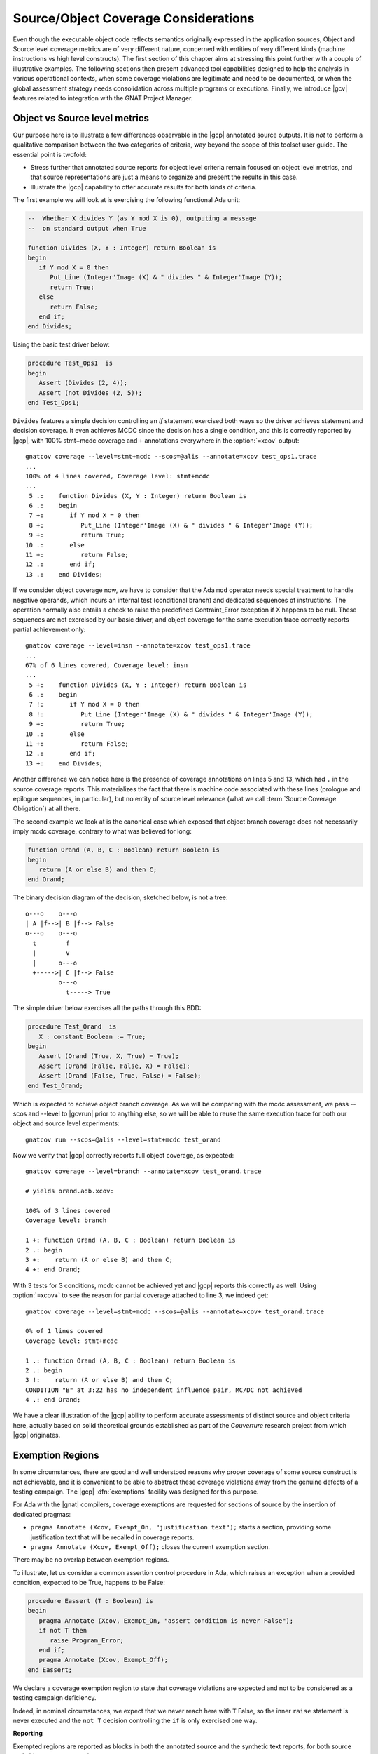*************************************
Source/Object Coverage Considerations
*************************************

Even though the executable object code reflects semantics originally expressed
in the application sources, Object and Source level coverage metrics are of
very different nature, concerned with entities of very different kinds
(machine instructions vs high level constructs). The first section of this
chapter aims at stressing this point further with a couple of illustrative
examples. The following sections then present advanced tool capabilities
designed to help the analysis in various operational contexts, when some
coverage violations are legitimate and need to be documented, or when the
global assessment strategy needs consolidation across multiple programs or
executions. Finally, we introduce |gcv| features related to integration
with the GNAT Project Manager.

.. _osmetrics:

Object vs Source level metrics
==============================

Our purpose here is to illustrate a few differences observable in the |gcp|
annotated source outputs. It is *not* to perform a qualitative comparison
between the two categories of criteria, way beyond the scope of this toolset
user guide. The essential point is twofold:

- Stress further that annotated source reports for object level criteria
  remain focused on object level metrics, and that source representations are
  just a means to organize and present the results in this case.

- Illustrate the |gcp| capability to offer accurate results for both kinds of
  criteria.

The first example we will look at is exercising the following functional
Ada unit:

.. code-block:: ada

   --  Whether X divides Y (as Y mod X is 0), outputing a message
   --  on standard output when True

   function Divides (X, Y : Integer) return Boolean is
   begin
      if Y mod X = 0 then
         Put_Line (Integer'Image (X) & " divides " & Integer'Image (Y));
         return True;
      else
         return False;
      end if;
   end Divides;

Using the basic test driver below:

.. code-block:: ada

   procedure Test_Ops1  is
   begin
      Assert (Divides (2, 4));
      Assert (not Divides (2, 5));
   end Test_Ops1;

``Divides`` features a simple decision controlling an *if* statement exercised
both ways so the driver achieves statement and decision coverage. It even
achieves MCDC since the decision has a single condition, and this is correctly
reported by |gcp|, with 100% stmt+mcdc coverage and ``+`` annotations
everywhere in the :option:`=xcov` output::

  gnatcov coverage --level=stmt+mcdc --scos=@alis --annotate=xcov test_ops1.trace
  ...
  100% of 4 lines covered, Coverage level: stmt+mcdc
  ...
   5 .:    function Divides (X, Y : Integer) return Boolean is
   6 .:    begin
   7 +:       if Y mod X = 0 then
   8 +:          Put_Line (Integer'Image (X) & " divides " & Integer'Image (Y));
   9 +:          return True;
  10 .:       else
  11 +:          return False;
  12 .:       end if;
  13 .:    end Divides;

If we consider object coverage now, we have to consider that the Ada ``mod``
operator needs special treatment to handle negative operands, which incurs an
internal test (conditional branch) and dedicated sequences of
instructions. The operation normally also entails a check to raise the
predefined Contraint_Error exception if X happens to be null. These sequences
are not exercised by our basic driver, and object coverage for the same
execution trace correctly reports partial achievement only::

  gnatcov coverage --level=insn --annotate=xcov test_ops1.trace
  ...
  67% of 6 lines covered, Coverage level: insn
  ...
   5 +:    function Divides (X, Y : Integer) return Boolean is
   6 .:    begin
   7 !:       if Y mod X = 0 then
   8 !:          Put_Line (Integer'Image (X) & " divides " & Integer'Image (Y));
   9 +:          return True;
  10 .:       else
  11 +:          return False;
  12 .:       end if;
  13 +:    end Divides;

Another difference we can notice here is the presence of coverage annotations
on lines 5 and 13, which had ``.`` in the source coverage reports. This
materializes the fact that there is machine code associated with these lines
(prologue and epilogue sequences, in particular), but no entity of source
level relevance (what we call :term:`Source Coverage Obligation`) at all there.

The second example we look at is the canonical case which exposed that object
branch coverage does not necessarily imply mcdc coverage, contrary to what was
believed for long:

.. code-block:: ada

   function Orand (A, B, C : Boolean) return Boolean is
   begin
      return (A or else B) and then C;
   end Orand;


The binary decision diagram of the decision, sketched below, is not a tree::

  o---o    o---o 
  | A |f-->| B |f--> False
  o---o    o---o
    t        f
    |        v  
    |      o---o 
    +----->| C |f--> False
           o---o
             t-----> True

The simple driver below exercises all the paths through this BDD:

.. code-block:: ada

   procedure Test_Orand  is
      X : constant Boolean := True;
   begin
      Assert (Orand (True, X, True) = True);
      Assert (Orand (False, False, X) = False);
      Assert (Orand (False, True, False) = False);
   end Test_Orand;

Which is expected to achieve object branch coverage. As we will be comparing
with the mcdc assessment, we pass --scos and --level to |gcvrun| prior to
anything else, so we will be able to reuse the same execution trace for both
our object and source level experiments::

  gnatcov run --scos=@alis --level=stmt+mcdc test_orand

Now we verify that |gcp| correctly reports full object coverage, as expected::

   gnatcov coverage --level=branch --annotate=xcov test_orand.trace

   # yields orand.adb.xcov:

   100% of 3 lines covered
   Coverage level: branch

   1 +: function Orand (A, B, C : Boolean) return Boolean is
   2 .: begin
   3 +:    return (A or else B) and then C;
   4 +: end Orand;

With 3 tests for 3 conditions, mcdc cannot be achieved yet and |gcp| reports
this correctly as well. Using :option:`=xcov+` to see the reason for partial
coverage attached to line 3, we indeed get::

   gnatcov coverage --level=stmt+mcdc --scos=@alis --annotate=xcov+ test_orand.trace

   0% of 1 lines covered
   Coverage level: stmt+mcdc

   1 .: function Orand (A, B, C : Boolean) return Boolean is
   2 .: begin
   3 !:    return (A or else B) and then C;
   CONDITION "B" at 3:22 has no independent influence pair, MC/DC not achieved
   4 .: end Orand;

We have a clear illustration of the |gcp| ability to perform accurate
assessments of distinct source and object criteria here, actually based on
solid theoretical grounds established as part of the *Couverture* research
project from which |gcp| originates.

.. _exemptions:

Exemption Regions
=================

In some circumstances, there are good and well understood reasons why proper
coverage of some source construct is not achievable, and it is convenient to
be able to abstract these coverage violations away from the genuine defects of
a testing campaign.  The |gcp| :dfn:`exemptions` facility was designed for
this purpose.

For Ada with the |gnat| compilers, coverage exemptions are requested for
sections of source by the insertion of dedicated pragmas:

- ``pragma Annotate (Xcov, Exempt_On, "justification text");`` starts a
  section, providing some justification text that will be recalled in coverage
  reports.

- ``pragma Annotate (Xcov, Exempt_Off);`` closes the current exemption section.

There may be no overlap between exemption regions.

To illustrate, let us consider a common assertion control procedure in Ada,
which raises an exception when a provided condition, expected to be True,
happens to be False:

.. code-block:: ada

   procedure Eassert (T : Boolean) is
   begin
      pragma Annotate (Xcov, Exempt_On, "assert condition is never False");
      if not T then
         raise Program_Error;
      end if;
      pragma Annotate (Xcov, Exempt_Off);
   end Eassert;

We declare a coverage exemption region to state that coverage violations
are expected and not to be considered as a testing campaign deficiency.

Indeed, in nominal circumstances, we expect that we never reach here with
``T`` False, so the inner ``raise`` statement is never executed and the ``not
T`` decision controlling the ``if`` is only exercised one way.


**Reporting**

Exempted regions are reported as blocks in both the annotated source and the
synthetic text reports, for both source and object coverage metrics.

In annotated source reports, a ``#`` or ``*`` caracter annotates all the
exempted lines, depending on whether 0 or at least 1 violation was exempted
over the whole section, respectively.

In synthetic text reports, a single indication is emitted for each exempted
region as a whole, and the indications for all the regions are grouped in a
separate report section, only present if there are exemption regions in the
analysis scope. This *Exempted Regions* section lists and counts the exempted
regions, displaying for each the source location span, the number of actually
exempted violations in the region, and the exemption justification text.

For our ``Eassert`` example above, a typical :option:`=xcov` output
for :option:`stmt+decision` coverage for would be::

 0% of 2 lines covered
 Coverage level: stmt+decision
 ......
   6 .: procedure Eassert (T : Boolean) is
   7 .: begin
   8 *:    pragma Annotate (Xcov, Exempt_On, "assert condition never to be False");
   9 *:    if not T then
  10 *:       raise Program_Error;
  11 *:    end if;
  12 *:    pragma Annotate (Xcov, Exempt_Off);
  13 .: end Eassert;

The whole block is marked with ``*`` annotations to indicate that some
violations were actually exempted; 2 violations in this case: the statement
coverage violation for the ``raise`` and the decision coverage violation
for the ``if`` control.

The corresponding :option:`=report` excerpt below provides another view of
this, with the count of actually exempted violations::

   =========================================
   == 2. NON-EXEMPTED COVERAGE VIOLATIONS ==
   =========================================

   2.1. STMT COVERAGE
   ------------------

   No violation.

   2.2. DECISION COVERAGE
   ----------------------

   No violation.

   =========================
   == 3. EXEMPTED REGIONS ==
   =========================

   eassert.adb:8:4-12:4: 2 exempted violations, justification:
   assert condition never to be False

   1 exempted region.

   =========================
   == 4. ANALYSIS SUMMARY ==
   =========================

   No non-exempted STMT violation.
   No non-exempted DECISION violation.
   1 exempted region.

We can notice here a few extra details here:

* The *Coverage Violations* section is renamed to convey
  that it contains "NON-EXEMPTED" violations only.

* The *Analysis Summary* counters are adjusted in a similar manner
  and the number of exempted regions is added to the list of counters
  in this section.

If the executed tests actually trigger an assertion failure, there is no
coverage violation to be exempted any more and this translates as visible
differences in the reports:

In annotated sources, the region is annotated with ``#`` signs instead of
``*``, as in::

   6 .: procedure Eassert (T : Boolean) is
   7 .: begin
   8 #:    pragma Annotate (Xcov, Exempt_On, "assert condition never to be False");
   9 #:    if not T then
  10 #:       raise Program_Error;
  11 #:    end if;
  12 #:    pragma Annotate (Xcov, Exempt_Off);
  13 .: end Eassert;

In synthetic reports, the count of exempted violations is 0, like::

  =========================
  == 3. EXEMPTED REGIONS ==
  =========================

  eassert.adb:8:4-12:4: 0 exempted violation, justification:
  assert condition never to be False

  1 exempted region.

.. index::
   single: Coverage Consolidation

.. _consolidation:

Coverage Consolidation
======================

Coverage consolidation is the |gcp| facility allowing the computation of the
overall coverage achieved by a set of executions. Consolidation is queried by
passing the corresponding set of execution traces to |gcvcov|, which produces
a single coverage report as a result. The focus of the analysis must be
specified, via :ref:`--scos <sunits>` for source coverage or :ref:`--routines
<oroutines>` for object coverage.

A typical case where consolidation is useful is when some part of an
application depends on external inputs and several executions with different
input sets are required to exercise different scenarii in the application
program. |gcp| supports this kind of use just fine, where the execution traces
to consolidate are obtained from the same executable.

|gcp| supports another kind of situation as well, where consolidation is
queried to compute the coverage achieved by different executables with
possibly overlapping symbols. This is typically useful with unit testing
campains, when different programs are built to exercise differents aspects of
a common application part.

**Example**

We will consider achieving statement coverage of the following example Ada
units to illustrate:

.. code-block:: ada

   package Commands is

      type Command is (Step, Hold);
      type Perceived is (Room, Rock, Pit);

      function Safe (Cmd : Command; Front : Perceived) return Boolean;
      --  Whether executing CMD is safe with FRONT perceived ahead

      N_Safe, N_Unsafe : Integer := 0;
      --  Count the number of safe/unsafe cases we have evaluated

   end Commands;

   package body Commands is

      procedure Stat (Safe : Boolean);
      --  Update our eval counters according to a SAFE evaluation just made

      procedure Stat (Safe : Boolean) is
      begin
         if Safe then
            N_Safe := N_Safe + 1;
         else
            N_Unsafe := N_Unsafe + 1;
         end if;
      end Stat;

      function Safe (Cmd : Command; Front : Perceived) return Boolean is

         --  Standing straight is always safe, and any other action is
         --  safe as soon as there is room ahead.

         Result : constant Boolean
           := Cmd = Hold or else Front = Room;
      begin
         Stat (Result);
         return Result;
      end Safe;

   end Commands;

We test the Commands package body by combining two sorts of drivers: one
exercising cases where the ``Safe`` function is expected to return True, and
one for cases where the function is expected to return False.

The following code is a possible way to express the ``Safe`` returns True
expectations:

.. code-block:: ada

   procedure Test_Cmd_Safe is
   begin
      --  Remaining still is always safe, as well as stepping
      --  forward with room ahead

      Assert (Safe (Cmd => Hold, Front => Rock));
      Assert (Safe (Cmd => Hold, Front => Pit));
      Assert (Safe (Cmd => Step, Front => Room));
   end Test_Cmd_Safe;

Running the first program and analysing the achieved coverage for this one
alone would be something like::

  gnatcov run test_cmd_safe   # produces test_cmd_safe.trace

  gnatcov coverage --level=stmt --scos=commands.ali --annotate=xcov test_cmd_safe.trace

Producing a ``commands.adb.xcov`` report with:

.. code-block:: ada

   6 .:    procedure Stat (Safe : Boolean) is
   7 .:    begin
   8 +:       if Safe then
   9 +:          N_Safe := N_Safe + 1;
  10 .:       else
  11 -:          N_Unsafe := N_Unsafe + 1;
  12 .:       end if;
  13 .:    end Stat;

In accordance with the testcase strategy, aimed at exercising *safe*
situations only, everything is statement covered except the code specific to
*unsafe* situations, here the counter update on line 11.

Now comes the other driver, exercising cases where the ``Safe`` function is
expected to return False:

.. code-block:: ada

   procedure Test_Cmd_Unsafe is
   begin
      --  Stepping forward without room ahead is always unsafe

      Assert (not Safe (Cmd => Step, Front => Rock));
      Assert (not Safe (Cmd => Step, Front => Pit));
   end Test_Cmd_Unsafe;

This one alone produces the symetric ``commands.adb.xcov`` report, with:

.. code-block:: ada

   6 .:    procedure Stat (Safe : Boolean) is
   7 .:    begin
   8 +:       if Safe then
   9 -:          N_Safe := N_Safe + 1;
  10 .:       else
  11 +:          N_Unsafe := N_Unsafe + 1;
  12 .:       end if;
  13 .:    end Stat;

There again, the coverage results are in accordance with the intent, testing
everything except the parts specific to *safe* situations.

Now, the combination of the two drivers was intended to achieve a pretty
complete testing of the provided functionality, and the corresponding coverage
can be computed thanks to the |gcp| consolidation facility.

This is performed by simply providing the two execution traces to |gcvcov|,
for example like::

  gnatcov coverage --level=stmt --scos=commands.ali --annotate=xcov
     test_cmd_safe.trace test_cmd_unsafe.trace

Which confirms full statement coverage of the Commands package body:

.. code-block:: ada

 100% of 7 lines covered
 Coverage level: stmt
   1 .: package body Commands is
  .....
   6 .:    procedure Stat (Safe : Boolean) is
   7 .:    begin
   8 +:       if Safe then
   9 +:          N_Safe := N_Safe + 1;
  10 .:       else
  11 +:          N_Unsafe := N_Unsafe + 1;
  12 .:       end if;
  13 .:    end Stat;
  .....
  27 .: end Commands;

**Further considerations**

In our example, the performed consolidation involved different programs with
only partial unit and object code overlap, as depicted on the following
representation::

    < test_cmd_safe executable >
    oooooooooooooooooooooooooooo-----------------+
    | Test_Cmd_Safe | Commands | Test_Cmd_Unsafe |
    +---------------oooooooooooooooooooooooooooooo
                    < test_cmd_unsafe executable >

The example analysis focused on the Commands unit for a source coverage
criterion. Of course, the other units could have been included in the analysis
as well, even though not overlapping between the different executable
programs.

Consolidation actually doesn't *require* overlapping. You might as well, for
example, want to consolidate results from different programs testing entirely
disjoint units. The only technical requirement is that the object code be
identical for all the overlapping symbols, which |gcp| verifies.

The set of traces involved in a computation is visible in various places:

- In the *Assessment Context* section of :option:`=report` outputs, where
  the command line is quoted and detailed information about each trace is
  provided (trace file name, timestamp, tag, ...)

- In the :option:`html` index header, where the list of trace names and tags
  used to produce the report is provided.

All the principles we have described so far apply to consolidated *object*
coverage analysis as well, and the only process differences are the general
source/object coverage ones. In particular, the focus of the analysis needs to
be specified with :ref:`--routines <oroutines>` instead of :ref:`--scos
<sunits>`, providing object level symbol names instead of source level unit
names.

Using project files
===================

GNAT project files are a useful tool to describe the structure of larger
applications, for the benefit of the tools intervening at various stages
of development, from the IDE to build and analysis tools.
|gcv| takes full advantage of GNAT projects. Various aspects of the
coverage analysis activity can be controlled through project files.

A single root project file may be specified on the command line using
:option:`-P`. The following subsections describe how information from
the `Coverage` package in project files can be used to control coverage
analysis.

Default switches
----------------

If the `Default_Switches` attribute is specified in the root project file,
it is treated as a list of command line switches for |gcv|. These switches
are processed before any other appearing on the command line, thus supplying
defaults for the corresponding aspects. However note that certain switches
such as :option:`--units` have cumulative effect, so that later occurrences
on the command line add up with, rather than replace, those specified in
the project file.

Units of interest
-----------------

Four attributes of package Coverage intervene in the identification
of units of interest: Units, Units_List, Excluded_Units, and
Excluded_Units_List. Their usage is discussed in detail in section
:ref:`sunits`.
